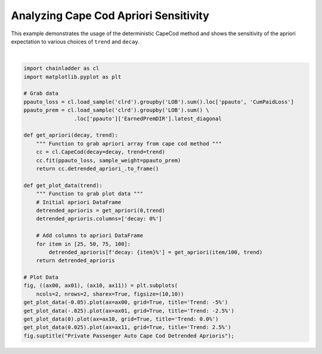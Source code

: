 .. only:: html

    .. note::
        :class: sphx-glr-download-link-note

        Click :ref:`here <sphx_glr_download_auto_examples_plot_capecod.py>`     to download the full example code
    .. rst-class:: sphx-glr-example-title

    .. _sphx_glr_auto_examples_plot_capecod.py:


======================================
Analyzing Cape Cod Apriori Sensitivity
======================================

This example demonstrates the usage of the deterministic CapeCod method and
shows the sensitivity of the apriori expectation to various choices of ``trend``
and ``decay``.



.. image:: /auto_examples/images/sphx_glr_plot_capecod_001.png
    :alt: Private Passenger Auto Cape Cod Detrended Aprioris, Trend: -5%, Trend: -2.5%, Trend: 0.0%, Trend: 2.5%
    :class: sphx-glr-single-img


.. rst-class:: sphx-glr-script-out

 Out:

 .. code-block:: none


    Text(0.5, 0.98, 'Private Passenger Auto Cape Cod Detrended Aprioris')





|


.. code-block:: default


    import chainladder as cl
    import matplotlib.pyplot as plt

    # Grab data
    ppauto_loss = cl.load_sample('clrd').groupby('LOB').sum().loc['ppauto', 'CumPaidLoss']
    ppauto_prem = cl.load_sample('clrd').groupby('LOB').sum() \
                    .loc['ppauto']['EarnedPremDIR'].latest_diagonal

    def get_apriori(decay, trend):
        """ Function to grab apriori array from cape cod method """
        cc = cl.CapeCod(decay=decay, trend=trend)
        cc.fit(ppauto_loss, sample_weight=ppauto_prem)
        return cc.detrended_apriori_.to_frame()

    def get_plot_data(trend):
        """ Function to grab plot data """
        # Initial apriori DataFrame
        detrended_aprioris = get_apriori(0,trend)
        detrended_aprioris.columns=['decay: 0%']

        # Add columns to apriori DataFrame
        for item in [25, 50, 75, 100]:
            detrended_aprioris[f'decay: {item}%'] = get_apriori(item/100, trend)
        return detrended_aprioris

    # Plot Data
    fig, ((ax00, ax01), (ax10, ax11)) = plt.subplots(
        ncols=2, nrows=2, sharex=True, figsize=(10,10))
    get_plot_data(-0.05).plot(ax=ax00, grid=True, title='Trend: -5%')
    get_plot_data(-.025).plot(ax=ax01, grid=True, title='Trend: -2.5%')
    get_plot_data(0).plot(ax=ax10, grid=True, title='Trend: 0.0%')
    get_plot_data(0.025).plot(ax=ax11, grid=True, title='Trend: 2.5%')
    fig.suptitle("Private Passenger Auto Cape Cod Detrended Aprioris");


.. rst-class:: sphx-glr-timing

   **Total running time of the script:** ( 0 minutes  3.731 seconds)


.. _sphx_glr_download_auto_examples_plot_capecod.py:


.. only :: html

 .. container:: sphx-glr-footer
    :class: sphx-glr-footer-example



  .. container:: sphx-glr-download sphx-glr-download-python

     :download:`Download Python source code: plot_capecod.py <plot_capecod.py>`



  .. container:: sphx-glr-download sphx-glr-download-jupyter

     :download:`Download Jupyter notebook: plot_capecod.ipynb <plot_capecod.ipynb>`


.. only:: html

 .. rst-class:: sphx-glr-signature

    `Gallery generated by Sphinx-Gallery <https://sphinx-gallery.github.io>`_
